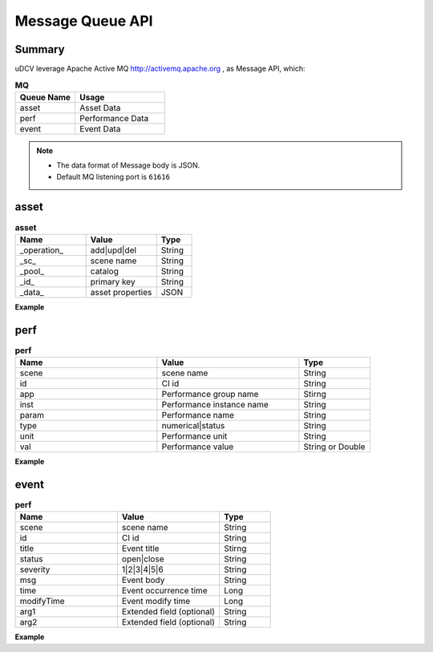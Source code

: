 .. _api-mq-label:

Message Queue API
------------------

Summary
^^^^^^^^^^^

uDCV leverage Apache Active MQ http://activemq.apache.org , as Message API, which:

.. csv-table:: **MQ**
    :header: Queue Name, Usage
    :widths: 40,60

    asset,Asset Data
    perf,Performance Data
    event,Event Data

.. note::
   * The data format of Message body is JSON.
   * Default MQ listening port is ``61616``

asset 
^^^^^^^^^^

.. csv-table:: **asset**
    :header: Name, Value, Type 
    :widths: 40,40, 20

    _operation_,add|upd|del,String
    _sc_,scene name, String
    _pool_,catalog,String
    _id_,primary key,String
    _data_,asset properties,JSON

**Example**

.. code-block:: json
    :linenos:

    [  
       {  
          "_operation_":"upd",
          "_sc_":"t1",
          "_pool_":"rackDevice",
          "_id_":"dtz",
          "_data_":{  
             "ID":"dtz",
             "Name":"VM-DB2",
             "belongTo":"P311-A1-01",
             "CPU":"4",
             "Memory":"4096111M",
             "OS":"WinServer 2008 R2 (64-bit)",
             "site":"23-25",
             "layout":"12",
             "deviceType":"IBMSystem"
          }
       }
    ]


perf
^^^^^^^^^^^^^

.. csv-table:: **perf**
    :header: Name, Value, Type 
    :widths: 40,40, 20

    scene,scene name,String
    id,CI id,String
    app,Performance group name,Stirng
    inst,Performance instance name,String
    param,Performance name,String
    type,numerical|status,String
    unit,Performance unit,String
    val, Performance value, String or Double

**Example**

.. code-block:: json
    :linenos:

    [
       {
          "scene":"demo",
          "key":"",
          "id":"ds003Server",
          "app":"seltImport",
          "inst":"_",
          "param":"temperature",
          "type":"numerical",
          "unit":"%",
          "val":"58",
          "time":1431405196437
       },
       {
          "scene":"demo",
          "key":"",
          "id":"ds002Server",
          "app":"seltImport",
          "inst":"_",
          "param":"temperature",
          "type":"status",
          "unit":"%",
          "val":"xxx58",
          "time":1431405196437
       }
    ]

event
^^^^^^^^^^^^

.. csv-table:: **perf**
    :header: Name, Value, Type 
    :widths: 40,40, 20

    scene,scene name,String
    id,CI id,String
    title,Event title,Stirng
    status,open|close,String
    severity,1|2|3|4|5|6,String
    msg,Event body,String
    time,Event occurrence time,Long
    modifyTime,Event modify time,Long
    arg1,Extended field (optional),String
    arg2,Extended field (optional),String

**Example**

.. code-block:: json
    :linenos:

    [
       {
          "scene":"demo",
          "key":"",
          "id":"d03server",
          "title":"CPU High",
          "status":"OPEN",
          "severity":"1",
          "msg":"CPU usage is over 90% over 5 minutes",
          "time":1431405196437,
          "modifyTime":1431405196437,
          "arg1":"",
          "arg2":""
       },
       {
          "scene":"demo",
          "key":"",
          "id":"d03server",
          "title":"Disk Full",
          "status":"CLOSED",
          "severity":"1",
          "msg":"Disk usage is over 70%",
          "time":1431405196437,
          "modifyTime":1431405196437,
          "arg1":"",
          "arg2":""
       }
    ]







